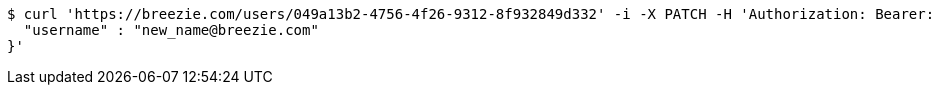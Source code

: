 [source,bash]
----
$ curl 'https://breezie.com/users/049a13b2-4756-4f26-9312-8f932849d332' -i -X PATCH -H 'Authorization: Bearer: 00000000000000000000000000000000000000000' -H 'Content-Type: application/json' -d '{
  "username" : "new_name@breezie.com"
}'
----